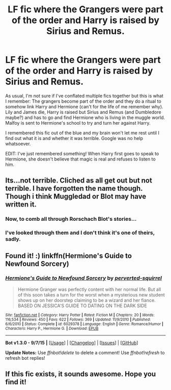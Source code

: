 #+TITLE: LF fic where the Grangers were part of the order and Harry is raised by Sirius and Remus.

* LF fic where the Grangers were part of the order and Harry is raised by Sirius and Remus.
:PROPERTIES:
:Author: maxxie10
:Score: 9
:DateUnix: 1449964933.0
:DateShort: 2015-Dec-13
:FlairText: Request
:END:
As usual, I'm not sure if I've conflated multiple fics together but this is what I remember: The grangers become part of the order and they do a ritual to somehow link Harry and Hermione (can't for the life of me remember why). Lily and James die, Harry is raised but Sirius and Remus (and Dumbledore maybe?) and has to go and find Hermione who is living in the muggle world. Malfoy is sent to Hermione's school to try and turn her against Harry.

I remembered this fic out of the blue and my brain won't let me rest until I find out what it is and whether it was terrible. Google was no help whatsoever.

EDIT: I've just remembered something! When Harry first goes to speak to Hermione, she doesn't believe that magic is real and refuses to listen to him.


** Its...not terrible. Cliched as all get out but not terrible. I have forgotten the name though. Though i think Muggledad or Blot may have written it.
:PROPERTIES:
:Author: LothartheDestroyer
:Score: 2
:DateUnix: 1449983811.0
:DateShort: 2015-Dec-13
:END:

*** Now, to comb all through Rorschach Blot's stories...
:PROPERTIES:
:Author: Lenrivk
:Score: 2
:DateUnix: 1449987153.0
:DateShort: 2015-Dec-13
:END:


*** I've looked through them and I don't think it's one of theirs, sadly.
:PROPERTIES:
:Author: maxxie10
:Score: 1
:DateUnix: 1450003938.0
:DateShort: 2015-Dec-13
:END:


** Found it! :) linkffn(Hermione's Guide to Newfound Sorcery)
:PROPERTIES:
:Author: maxxie10
:Score: 2
:DateUnix: 1450081634.0
:DateShort: 2015-Dec-14
:END:

*** [[http://www.fanfiction.net/s/6029378/1/][*/Hermione's Guide to Newfound Sorcery/*]] by [[https://www.fanfiction.net/u/1309586/perverted-squirrel][/perverted-squirrel/]]

#+begin_quote
  Hermione Granger was perfectly content with her normal life. But all of this soon takes a turn for the worst when a mysterious new student shows up on her doorstep claiming to be a wizard and her fiance. BASED ON JESSICA'S GUIDE TO DATING ON THE DARK SIDE
#+end_quote

^{/Site/: [[http://www.fanfiction.net/][fanfiction.net]] *|* /Category/: Harry Potter *|* /Rated/: Fiction M *|* /Chapters/: 20 *|* /Words/: 116,534 *|* /Reviews/: 450 *|* /Favs/: 622 *|* /Follows/: 369 *|* /Updated/: 11/9/2010 *|* /Published/: 6/6/2010 *|* /Status/: Complete *|* /id/: 6029378 *|* /Language/: English *|* /Genre/: Romance/Humor *|* /Characters/: Harry P., Hermione G. *|* /Download/: [[http://www.p0ody-files.com/ff_to_ebook/mobile/makeEpub.php?id=6029378][EPUB]]}

--------------

*Bot v1.3.0 - 9/7/15* *|* [[[https://github.com/tusing/reddit-ffn-bot/wiki/Usage][Usage]]] | [[[https://github.com/tusing/reddit-ffn-bot/wiki/Changelog][Changelog]]] | [[[https://github.com/tusing/reddit-ffn-bot/issues/][Issues]]] | [[[https://github.com/tusing/reddit-ffn-bot/][GitHub]]]

*Update Notes:* Use /ffnbot!delete/ to delete a comment! Use /ffnbot!refresh/ to refresh bot replies!
:PROPERTIES:
:Author: FanfictionBot
:Score: 1
:DateUnix: 1450081690.0
:DateShort: 2015-Dec-14
:END:


** If this fic exists, it sounds awesome. Hope you find it!
:PROPERTIES:
:Author: Joolaylay
:Score: 1
:DateUnix: 1450033330.0
:DateShort: 2015-Dec-13
:END:
